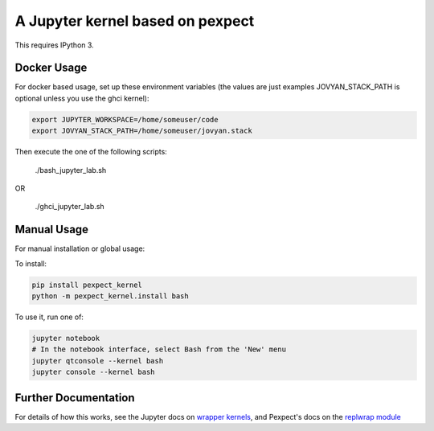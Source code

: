 A Jupyter kernel based on pexpect
=================================

This requires IPython 3.

Docker Usage
------------

For docker based usage, set up these environment variables (the values are just examples JOVYAN_STACK_PATH is optional unless you use the ghci kernel):

.. code:: shell
    
    export JUPYTER_WORKSPACE=/home/someuser/code
    export JOVYAN_STACK_PATH=/home/someuser/jovyan.stack

Then execute the one of the following scripts:

    ./bash_jupyter_lab.sh
    
OR 

    ./ghci_jupyter_lab.sh   
   

Manual Usage
------------

For manual installation or global usage:

To install:

.. code:: shell

    pip install pexpect_kernel
    python -m pexpect_kernel.install bash

To use it, run one of:

.. code:: shell

    jupyter notebook
    # In the notebook interface, select Bash from the 'New' menu
    jupyter qtconsole --kernel bash
    jupyter console --kernel bash

Further Documentation
---------------------

For details of how this works, see the Jupyter docs on `wrapper kernels
<http://jupyter-client.readthedocs.org/en/latest/wrapperkernels.html>`_, and
Pexpect's docs on the `replwrap module
<http://pexpect.readthedocs.org/en/latest/api/replwrap.html>`_

